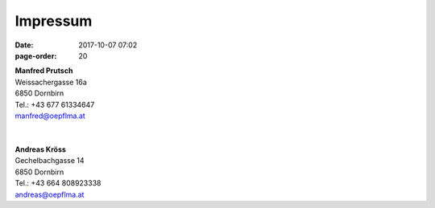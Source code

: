 Impressum
#################
:date: 2017-10-07 07:02
:page-order: 20

| **Manfred Prutsch**
| Weissachergasse 16a
| 6850 Dornbirn
| Tel.: +43 677 61334647
| manfred@oepflma.at

|
|


| **Andreas Kröss**
| Gechelbachgasse 14
| 6850 Dornbirn
| Tel.: +43 664 808923338
| andreas@oepflma.at



